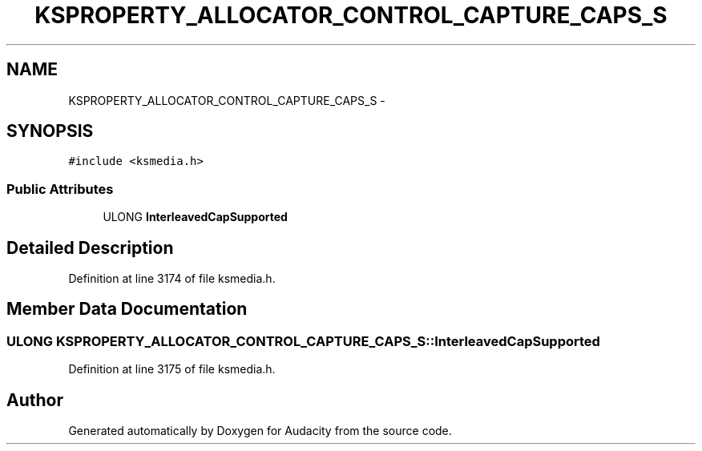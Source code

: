 .TH "KSPROPERTY_ALLOCATOR_CONTROL_CAPTURE_CAPS_S" 3 "Thu Apr 28 2016" "Audacity" \" -*- nroff -*-
.ad l
.nh
.SH NAME
KSPROPERTY_ALLOCATOR_CONTROL_CAPTURE_CAPS_S \- 
.SH SYNOPSIS
.br
.PP
.PP
\fC#include <ksmedia\&.h>\fP
.SS "Public Attributes"

.in +1c
.ti -1c
.RI "ULONG \fBInterleavedCapSupported\fP"
.br
.in -1c
.SH "Detailed Description"
.PP 
Definition at line 3174 of file ksmedia\&.h\&.
.SH "Member Data Documentation"
.PP 
.SS "ULONG KSPROPERTY_ALLOCATOR_CONTROL_CAPTURE_CAPS_S::InterleavedCapSupported"

.PP
Definition at line 3175 of file ksmedia\&.h\&.

.SH "Author"
.PP 
Generated automatically by Doxygen for Audacity from the source code\&.
